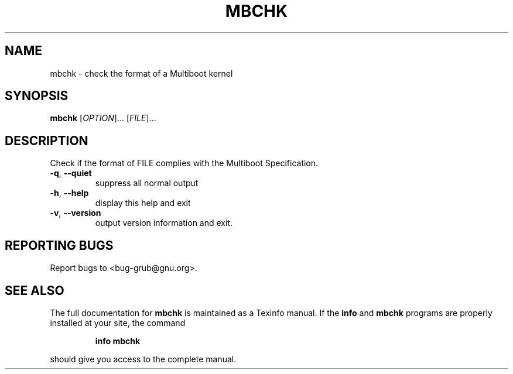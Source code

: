 .\" DO NOT MODIFY THIS FILE!  It was generated by help2man 1.23.
.TH MBCHK "1" "February 2001" "mbchk (GNU GRUB 0.5.97)" FSF
.SH NAME
mbchk \- check the format of a Multiboot kernel
.SH SYNOPSIS
.B mbchk
[\fIOPTION\fR]... [\fIFILE\fR]...
.SH DESCRIPTION
Check if the format of FILE complies with the Multiboot Specification.
.TP
\fB\-q\fR, \fB\-\-quiet\fR
suppress all normal output
.TP
\fB\-h\fR, \fB\-\-help\fR
display this help and exit
.TP
\fB\-v\fR, \fB\-\-version\fR
output version information and exit.
.SH "REPORTING BUGS"
Report bugs to <bug-grub@gnu.org>.
.SH "SEE ALSO"
The full documentation for
.B mbchk
is maintained as a Texinfo manual.  If the
.B info
and
.B mbchk
programs are properly installed at your site, the command
.IP
.B info mbchk
.PP
should give you access to the complete manual.
